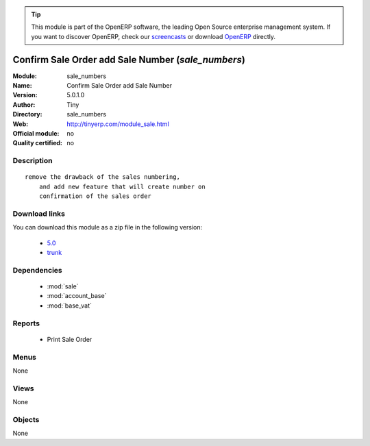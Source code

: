
.. module:: sale_numbers
    :synopsis: Confirm Sale Order add Sale Number 
    :noindex:
.. 

.. raw:: html

      <br />
    <link rel="stylesheet" href="../_static/hide_objects_in_sidebar.css" type="text/css" />

.. tip:: This module is part of the OpenERP software, the leading Open Source 
  enterprise management system. If you want to discover OpenERP, check our 
  `screencasts <http://openerp.tv>`_ or download 
  `OpenERP <http://openerp.com>`_ directly.

.. raw:: html

    <div class="js-kit-rating" title="" permalink="" standalone="yes" path="/sale_numbers"></div>
    <script src="http://js-kit.com/ratings.js"></script>

Confirm Sale Order add Sale Number (*sale_numbers*)
===================================================
:Module: sale_numbers
:Name: Confirm Sale Order add Sale Number
:Version: 5.0.1.0
:Author: Tiny
:Directory: sale_numbers
:Web: http://tinyerp.com/module_sale.html
:Official module: no
:Quality certified: no

Description
-----------

::

  remove the drawback of the sales numbering, 
      and add new feature that will create number on 
      confirmation of the sales order

Download links
--------------

You can download this module as a zip file in the following version:

  * `5.0 <http://www.openerp.com/download/modules/5.0/sale_numbers.zip>`_
  * `trunk <http://www.openerp.com/download/modules/trunk/sale_numbers.zip>`_


Dependencies
------------

 * :mod:`sale`
 * :mod:`account_base`
 * :mod:`base_vat`

Reports
-------

 * Print Sale Order

Menus
-------


None


Views
-----


None



Objects
-------

None
